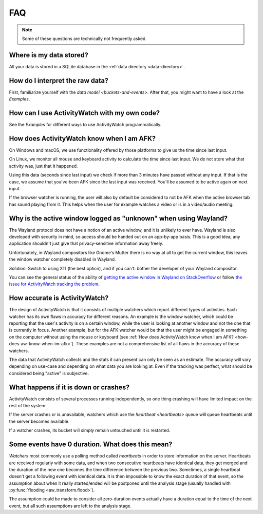 FAQ
===

..
   Some of this should probably be moved to a development FAQ.

.. note::
   Some of these questions are technically not frequently asked.

Where is my data stored?
------------------------

All your data is stored in a SQLite database in the :ref:`data directory <data-directory>`.

How do I interpret the raw data?
--------------------------------

First, familiarize yourself with the `data model <buckets-and-events>`. After that, you might want to have a look at the `Examples`.

How can I use ActivityWatch with my own code?
---------------------------------------------

See the `Examples` for different ways to use ActivityWatch programmatically.

.. _how-does-aw-know-when-im-afk:

How does ActivityWatch know when I am AFK?
------------------------------------------

On Windows and macOS, we use functionality offered by those platforms to give us the
time since last input.

On Linux, we monitor all mouse and keyboard activity to calculate the time
since last input. We do not store what that activity was, just that it happened.

Using this data (seconds since last input) we check if more than 3 minutes have passed without any input. If that is the case, we assume that you've been AFK since the last input was received. You'll be assumed to be active again on next input.

If the browser watcher is running, the user will also by default be considered to not be AFK when the active browser tab has sound playing from it. This helps when the user for example watches a video or is in a video/audio meeting.

Why is the active window logged as "unknown" when using Wayland?
----------------------------------------------------------------

The Wayland protocol does not have a notion of an active window, and it is unlikely to ever have.
Wayland is also developed with security in mind, so access should be handed out on an app-by-app basis.
This is a good idea, any application shouldn't just give that privacy-sensitive information away freely.

Unfortunately, in Wayland compositors like Gnome's Mutter there is no way at all to get the current window, this leaves the window watcher completely disabled in Wayland.

*Solution:* Switch to using X11 (the best option), and if you can't: bother the developer of your Wayland compositor.

You can see the general status of the ability of `getting the active window in Wayland on StackOverflow <https://stackoverflow.com/questions/45465016/how-do-i-get-the-active-window-on-gnome-wayland>`_ or follow `the issue for ActivityWatch tracking the problem <https://github.com/ActivityWatch/activitywatch/issues/92>`_.

How accurate is ActivityWatch?
------------------------------

The design of ActivityWatch is that it consists of multiple watchers which report different types of activities.
Each watcher has its own flaws in accuracy for different reasons.
An example is the window watcher, which could be reporting that the user's activity is on a certain window, while the user is looking at another window and not the one that is currently in focus.
Another example, but for the AFK watcher would be that the user might be engaged in something on the computer without using the mouse or keyboard (see :ref:`How does ActivityWatch know when I am AFK? <how-does-aw-know-when-im-afk>`).
These examples are not a comprehensive list of all flaws in the accuracy of these watchers.

The data that ActivityWatch collects and the stats it can present can only be seen as an estimate.
The accuracy will vary depending on use-case and depending on what data you are looking at.
Even if the tracking was perfect, what should be considered being "active" is subjective.

What happens if it is down or crashes?
--------------------------------------

ActivityWatch consists of several processes running independently, so one thing crashing will have limited impact on the rest of the system.

If the server crashes or is unavailable, watchers which use the `heartbeat <heartbeats>` queue will queue heartbeats until the server becomes available.

If a watcher crashes, its bucket will simply remain untouched until it is restarted.

..
    What happens when my computer is off or asleep?
    -----------------------------------------------

    If your computer is off or asleep, watchers will usually record nothing. i.e. one events ending (:code:`timestamp + duration`) will not match up with the following event's beginning (:code:`timestamp`).

Some events have 0 duration. What does this mean?
-------------------------------------------------

`Watchers` most commonly use a polling method called `heartbeats` in order to store information on the server.
Heartbeats are received regularly with some data, and when two consecutive heartbeats have identical data, they get merged and the duration of the new one becomes the time difference between the previous two.
Sometimes, a single heartbeat doesn't get a following event with identical data. It is then impossible to know the exact duration of that event, so the assumption about when it really started/ended will be postponed until the analysis stage (usually handled with :py:func:`flooding <aw_transform.flood>`).

The assumption could be made to consider all zero-duration events actually have a duration equal to the time of the next event, but all such assumptions are left to the analysis stage.
